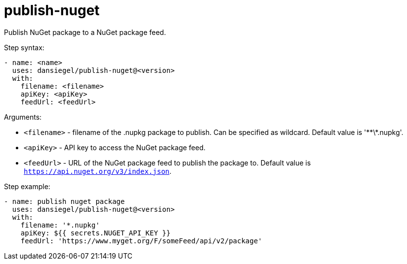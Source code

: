 = publish-nuget

Publish NuGet package to a NuGet package feed.

Step syntax:

....
- name: <name>
  uses: dansiegel/publish-nuget@<version>
  with:
    filename: <filename>
    apiKey: <apiKey>
    feedUrl: <feedUrl>
....

Arguments:

- `<filename>` - filename of the .nupkg package to publish. Can be specified as wildcard. Default value is '\**\*.nupkg'.
- `<apiKey>` - API key to access the NuGet package feed.
- `<feedUrl>` - URL of the NuGet package feed to publish the package to. Default value is `https://api.nuget.org/v3/index.json`.

Step example:
....
- name: publish nuget package
  uses: dansiegel/publish-nuget@<version>
  with:
    filename: '*.nupkg'
    apiKey: ${{ secrets.NUGET_API_KEY }}
    feedUrl: 'https://www.myget.org/F/someFeed/api/v2/package'
....
